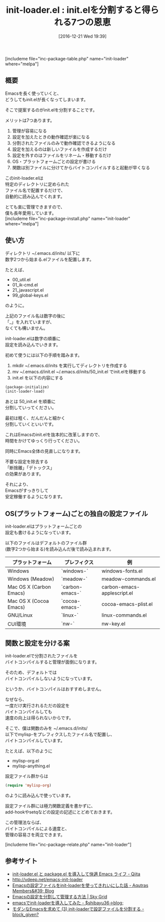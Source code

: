 #+BLOG: rubikitch
#+POSTID: 1861
#+DATE: [2016-12-21 Wed 19:39]
#+PERMALINK: init-loader
#+OPTIONS: toc:nil num:nil todo:nil pri:nil tags:nil ^:nil \n:t -:nil tex:nil ':nil
#+ISPAGE: nil
#+DESCRIPTION:
# (progn (erase-buffer)(find-file-hook--org2blog/wp-mode))
#+BLOG: rubikitch
#+CATEGORY: 
#+EL_PKG_NAME: init-loader
#+TAGS: 
#+EL_TITLE: 
#+EL_TITLE0: init.elを分割すると得られる7つの恩恵
#+EL_URL: 
#+begin: org2blog
#+TITLE: init-loader.el : init.elを分割すると得られる7つの恩恵
[includeme file="inc-package-table.php" name="init-loader" where="melpa"]

#+end:
** 概要
Emacsを長く使っていくと、
どうしてもinit.elが長くなってしまいます。

そこで提案するのがinit.elを分割することです。

メリットは7つあります。
1. 管理が容易になる
2. 設定を加えたときの動作確認が楽になる
3. 分割されたファイルのみで動作確認できるようになる
4. 設定を加えるのは新しいファイルを作成するだけ
5. 設定を外すのはファイルをリネーム・移動するだけ
6. OS・プラットフォームごとの設定が書ける
7. 関数は別ファイルに分けてからバイトコンパイルすると起動が早くなる

このinit-loader.elは
特定のディレクトリに定められた
ファイル名で配置するだけで、
自動的に読み込んでくれます。

とても楽に管理できますので、
僕も長年愛用しています。
[includeme file="inc-package-install.php" name="init-loader" where="melpa"]
** 使い方
ディレクトリ ~/.emacs.d/inits/ 以下に
数字2つから始まる.elファイルを配置します。

たとえば、

- 00_util.el
- 01_ik-cmd.el
- 21_javascript.el
- 99_global-keys.el

のように。

上記のファイル名は数字の後に
「_」を入れていますが、
なくても構いません。

init-loader.elは数字の順番に
設定を読み込んでいきます。

初めて使うには以下の手順を踏みます。

1. mkdir ~/.emacs.d/inits を実行してディレクトリを作成する
2. mv ~/.emacs.d/init.el ~/.emacs.d/inits/50_init.el でinit.elを移動する
3. init.el を以下の内容にする

#+BEGIN_SRC emacs-lisp :results silent
(package-initialize)
(init-loader-load)
#+END_SRC

あとは 50_init.el を順番に
分割していってください。

最初は粗く、だんだんと細かく
分割していくといいです。

これはEmacsのinit.elを抜本的に改革しますので、
時間をかけてゆっくり行ってください。

同時にEmacs全体の見直しになります。

不要な設定を除去する
「断捨離」「デトックス」
の効果があります。

それにより、
Emacsがすっきりして
安定稼働するようになります。
** OS(プラットフォーム)ごとの独自の設定ファイル
init-loader.elはプラットフォームごとの
設定も書けるようになっています。

以下のファイルはデフォルトのファイル群
(数字2つから始まる)を読み込んだ後で読み込まれます。

| プラットフォーム        | プレフィクス    | 例                          |
|-------------------------+-----------------+-----------------------------|
| Windows                 | `windows-`      | windows-fonts.el            |
| Windows  (Meadow)       | `meadow-`       | meadow-commands.el          |
| Mac OS X (Carbon Emacs) | `carbon-emacs-` | carbon-emacs-applescript.el |
| Mac OS X (Cocoa Emacs)  | `cocoa-emacs-`  | cocoa-emacs-plist.el        |
| GNU/Linux               | `linux-`        | linux-commands.el           |
| CUI環境                 | `nw-`           | nw-key.el                   |
** 関数と設定を分ける案
init-loader.elで分割されたファイルを
バイトコンパイルすると管理が面倒になります。

そのため、デフォルトでは
バイトコンパイルしないようになっています。

というか、バイトコンパイルはおすすめしません。

なぜなら、
一度だけ実行されるただの設定を
バイトコンパイルしても
速度の向上は得られないからです。

そこで、僕は関数のみを ~/.emacs.d/inits/
以下でmylisp-をプレフィクスしたファイル名で配置し、
バイトコンパイルしています。

たとえば、以下のように
- mylisp-org.el
- mylisp-anything.el

設定ファイル群からは
#+BEGIN_SRC emacs-lisp :results silent
(require 'mylisp-org)
#+END_SRC
のように読み込んで使っています。

設定ファイル群には極力関数定義を書かずに、
add-hookやsetqなどの設定の記述にとどめておきます。

この管理法ならば、
バイトコンパイルによる速度と、
管理の容易さを両立できます。

[includeme file="inc-package-relate.php" name="init-loader"]
** 参考サイト
- [[http://qiita.com/catatsuy/items/5f1cd86e2522fd3384a0][init-loader.el と package.el を導入して快適 Emacs ライフ - Qiita]]
- [[http://vdeep.net/emacs-init-loader]]
- [[http://blog.aqutras.com/entry/2016/07/14/210000][Emacsの設定ファイルをinit-loaderを使ってきれいにした話 - Aqutras Members&#39; Blog]]
- [[http://skygrid.co.jp/jojakudoctor/emacs-init-loader/][Emacsの設定を分割して管理する方法 | Sky Grid]]
- [[http://blog.shibayu36.org/entry/20101229/1293624201][emacsでinit-loaderを導入してみた - $shibayu36->blog;]]
- [[http://block-given.hatenablog.com/entry/2014/11/09/134725][モダンなEmacsを求めて (3) init-loaderで設定ファイルを分割する - block_given?]]

# (progn (forward-line 1)(shell-command "screenshot-time.rb org_template" t))
